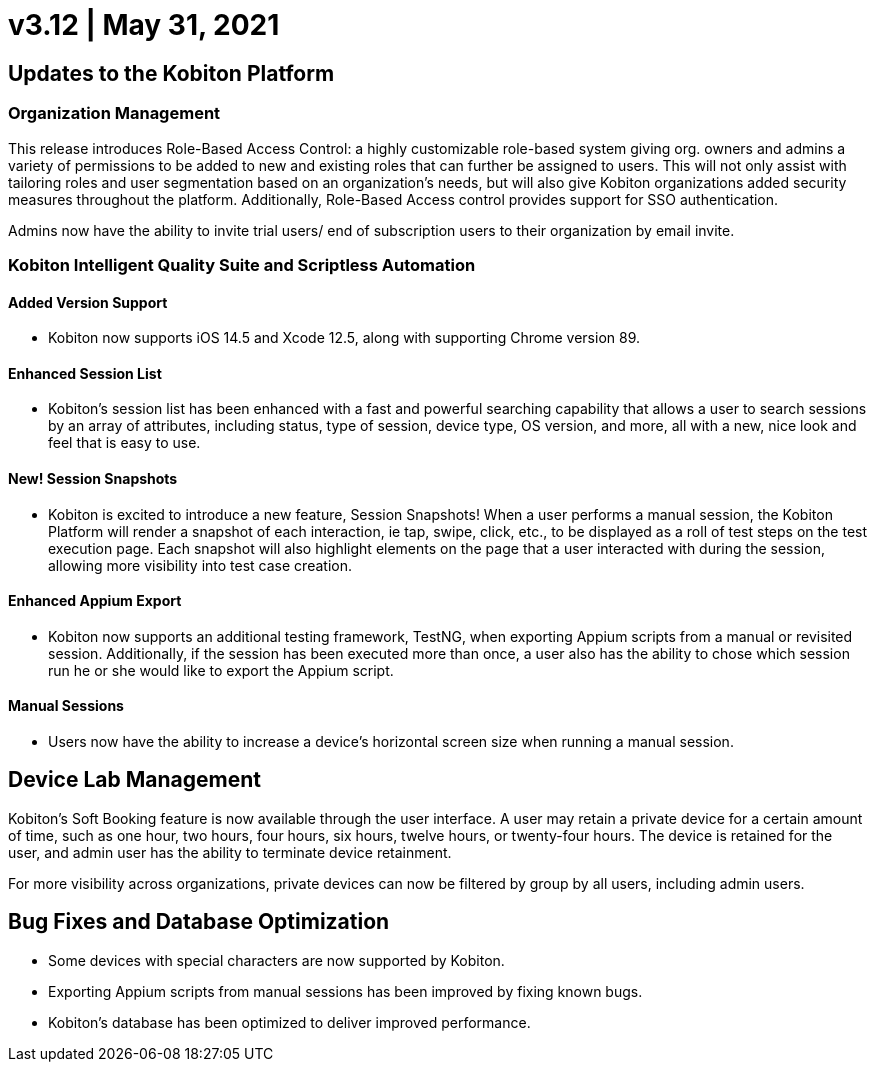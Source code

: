 = v3.12 | May 31, 2021
:navtitle: v3.12 | May 31, 2021

== Updates to the Kobiton Platform

=== Organization Management

This release introduces Role-Based Access Control: a highly customizable role-based system giving org. owners and admins a variety of permissions to be added to new and existing roles that can further be assigned to users. This will not only assist with tailoring roles and user segmentation based on an organization's needs, but will also give Kobiton organizations added security measures throughout the platform. Additionally, Role-Based Access control provides support for SSO authentication.

Admins now have the ability to invite trial users/ end of subscription users to their organization by email invite.

=== Kobiton Intelligent Quality Suite and Scriptless Automation

==== Added Version Support

* Kobiton now supports iOS 14.5 and Xcode 12.5, along with supporting Chrome version 89.

==== Enhanced Session List

* Kobiton's session list has been enhanced with a fast and powerful searching capability that allows a user to search sessions by an array of attributes, including status, type of session, device type, OS version, and more, all with a new, nice look and feel that is easy to use.

==== New! Session Snapshots

* Kobiton is excited to introduce a new feature, Session Snapshots! When a user performs a manual session, the Kobiton Platform will render a snapshot of each interaction, ie tap, swipe, click, etc., to be displayed as a roll of test steps on the test execution page. Each snapshot will also highlight elements on the page that a user interacted with during the session, allowing more visibility into test case creation.

==== Enhanced Appium Export

* Kobiton now supports an additional testing framework, TestNG, when exporting Appium scripts from a manual or revisited session. Additionally, if the session has been executed more than once, a user also has the ability to chose which session run he or she would like to export the Appium script.

==== Manual Sessions

* Users now have the ability to increase a device's horizontal screen size when running a manual session.

== Device Lab Management

Kobiton's Soft Booking feature is now available through the user interface. A user may retain a private device for a certain amount of time, such as one hour, two hours, four hours, six hours, twelve hours, or twenty-four hours. The device is retained for the user, and admin user has the ability to terminate device retainment.

For more visibility across organizations, private devices can now be filtered by group by all users, including admin users.

== Bug Fixes and Database Optimization

* Some devices with special characters are now supported by Kobiton.

* Exporting Appium scripts from manual sessions has been improved by fixing known bugs.

* Kobiton's database has been optimized to deliver improved performance.
